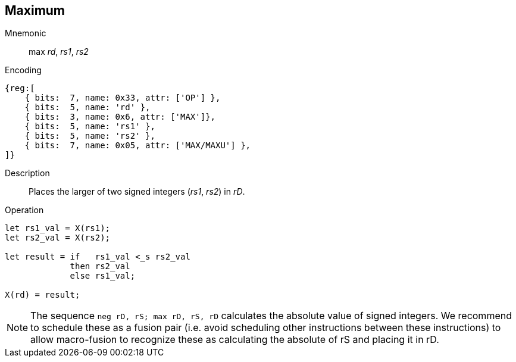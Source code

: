 == Maximum 

Mnemonic::
max _rd_, _rs1_, _rs2_

Encoding::
[wavedrom]
....
{reg:[
    { bits:  7, name: 0x33, attr: ['OP'] },
    { bits:  5, name: 'rd' },
    { bits:  3, name: 0x6, attr: ['MAX']},
    { bits:  5, name: 'rs1' },
    { bits:  5, name: 'rs2' },
    { bits:  7, name: 0x05, attr: ['MAX/MAXU'] },
]}
....

Description::
Places the larger of two signed integers (_rs1_, _rs2_) in _rD_.

Operation::
[source,sail]
--
let rs1_val = X(rs1);
let rs2_val = X(rs2);

let result = if   rs1_val <_s rs2_val
    	     then rs2_val
	     else rs1_val;

X(rd) = result;
--

NOTE: The sequence `neg rD, rS; max rD, rS, rD` calculates the
absolute value of signed integers.  We recommend to schedule these as
a fusion pair (i.e. avoid scheduling other instructions between these
instructions) to allow macro-fusion to recognize these as calculating
the absolute of rS and placing it in rD.